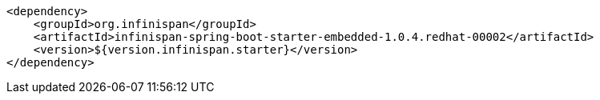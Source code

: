 [source,xml,options="nowrap"]
----
<dependency>
    <groupId>org.infinispan</groupId>
    <artifactId>infinispan-spring-boot-starter-embedded-1.0.4.redhat-00002</artifactId>
    <version>${version.infinispan.starter}</version>
</dependency>
----
